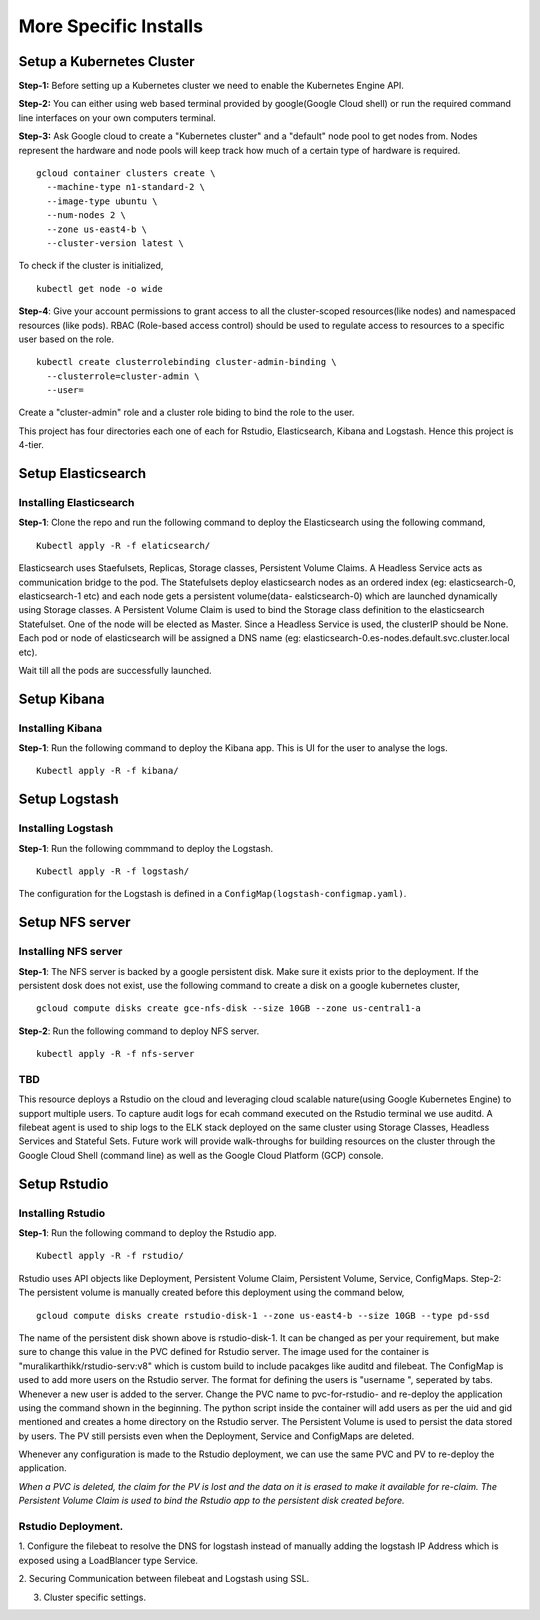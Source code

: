######################
More Specific Installs
######################

Setup a Kubernetes Cluster
===========================

**Step-1:** Before setting up a Kubernetes cluster we need to enable the
Kubernetes Engine API.

**Step-2:** You can either using web based terminal provided by
google(Google Cloud shell) or run the required command line interfaces
on your own computers terminal.

**Step-3:** Ask Google cloud to create a "Kubernetes cluster" and a
"default" node pool to get nodes from. Nodes represent the hardware and
node pools will keep track how much of a certain type of hardware is
required.

::

    gcloud container clusters create \
      --machine-type n1-standard-2 \
      --image-type ubuntu \
      --num-nodes 2 \
      --zone us-east4-b \
      --cluster-version latest \

To check if the cluster is initialized,

::

    kubectl get node -o wide

**Step-4**: Give your account permissions to grant access to all the
cluster-scoped resources(like nodes) and namespaced resources (like
pods). RBAC (Role-based access control) should be used to regulate access
to resources to a specific user based on the role.

::

    kubectl create clusterrolebinding cluster-admin-binding \
      --clusterrole=cluster-admin \
      --user=

Create a "cluster-admin" role and a cluster role biding to bind the role
to the user.

This project has four directories each one of each for Rstudio,
Elasticsearch, Kibana and Logstash. Hence this project is 4-tier.


Setup Elasticsearch
======================

Installing Elasticsearch
-------------------------

**Step-1**: Clone the repo and run the following command to deploy the
Elasticsearch using the following command,

::

    Kubectl apply -R -f elaticsearch/

Elasticsearch uses Staefulsets, Replicas, Storage classes, Persistent
Volume Claims. A Headless Service acts as communication bridge to the
pod. The Statefulsets deploy elasticsearch nodes as an ordered index
(eg: elasticsearch-0, elasticsearch-1 etc) and each node gets a
persistent volume(data- ealsticsearch-0) which are launched dynamically
using Storage classes. A Persistent Volume Claim is used to bind the
Storage class definition to the elasticsearch Statefulset. One of the
node will be elected as Master. Since a Headless Service is used, the
clusterIP should be None. Each pod or node of elasticsearch will be
assigned a DNS name (eg:
elasticsearch-0.es-nodes.default.svc.cluster.local etc).

Wait till all the pods are successfully launched.

Setup Kibana
=============

Installing Kibana
------------------

**Step-1**: Run the following command to deploy the
Kibana app. This is UI for the user to analyse the logs.

::

    Kubectl apply -R -f kibana/

Setup Logstash
==============

Installing Logstash
------------------

**Step-1**: Run the following commmand to deploy the
Logstash.

::

    Kubectl apply -R -f logstash/

The configuration for the Logstash is defined in a
``ConfigMap(logstash-configmap.yaml)``.

Setup NFS server
================

Installing NFS server
---------------------

**Step-1**: The NFS server is backed by a google
persistent disk. Make sure it exists prior to the deployment. If the
persistent dosk does not exist, use the following command to create a
disk on a google kubernetes cluster,

::

    gcloud compute disks create gce-nfs-disk --size 10GB --zone us-central1-a

**Step-2**: Run the following command to deploy NFS server.

::

    kubectl apply -R -f nfs-server

TBD
------

This resource deploys a Rstudio on the cloud and leveraging cloud
scalable nature(using Google Kubernetes Engine) to support multiple
users. To capture audit logs for ecah command executed on the Rstudio
terminal we use auditd. A filebeat agent is used to ship logs to the ELK
stack deployed on the same cluster using Storage Classes, Headless
Services and Stateful Sets. Future work will provide walk-throughs for
building resources on the cluster through the Google Cloud Shell
(command line) as well as the Google Cloud Platform (GCP) console.

Setup Rstudio
=============

Installing Rstudio
---------------------

**Step-1**: Run the following command to deploy the
Rstudio app.

::

    Kubectl apply -R -f rstudio/

Rstudio uses API objects like Deployment, Persistent Volume Claim,
Persistent Volume, Service, ConfigMaps. Step-2: The persistent volume is
manually created before this deployment using the command below,

::

    gcloud compute disks create rstudio-disk-1 --zone us-east4-b --size 10GB --type pd-ssd

The name of the persistent disk shown above is rstudio-disk-1. It can be
changed as per your requirement, but make sure to change this value in
the PVC defined for Rstudio server. The image used for the container is
"muralikarthikk/rstudio-serv:v8" which is custom build to include
pacakges like auditd and filebeat. The ConfigMap is used to add more
users on the Rstudio server. The format for defining the users is
"username ", seperated by tabs. Whenever a new user is added to the
server. Change the PVC name to pvc-for-rstudio- and re-deploy the
application using the command shown in the beginning. The python script
inside the container will add users as per the uid and gid mentioned and
creates a home directory on the Rstudio server. The Persistent Volume is
used to persist the data stored by users. The PV still persists even
when the Deployment, Service and ConfigMaps are deleted.

Whenever any configuration is made to the Rstudio deployment, we can use
the same PVC and PV to re-deploy the application.

*When a PVC is deleted, the claim for the PV is lost and the data on it
is erased to make it available for re-claim. The Persistent Volume Claim
is used to bind the Rstudio app to the persistent disk created before.*

Rstudio Deployment.
-------------------
1. Configure the filebeat to resolve the DNS for
logstash instead of manually adding the logstash IP Address which is
exposed using a LoadBlancer type Service. 

2. Securing Communication
between filebeat and Logstash using SSL. 

3. Cluster specific settings.

